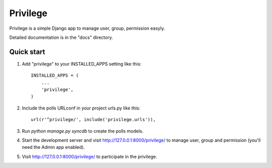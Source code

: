 =====
Privilege
=====

Privilege is a simple Django app to manage user, group, permission easyly. 

Detailed documentation is in the "docs" directory.

Quick start
-----------

1. Add "privilege" to your INSTALLED_APPS setting like this::

      INSTALLED_APPS = (
          ...
          'privilege',
      )

2. Include the polls URLconf in your project urls.py like this::

      url(r'^privilege/', include('privilege.urls')),

3. Run `python manage.py syncdb` to create the polls models.

4. Start the development server and visit http://127.0.0.1:8000/privilege/
   to manage user, group and permission (you'll need the Admin app enabled).

5. Visit http://127.0.0.1:8000/privilege/ to participate in the privilege.